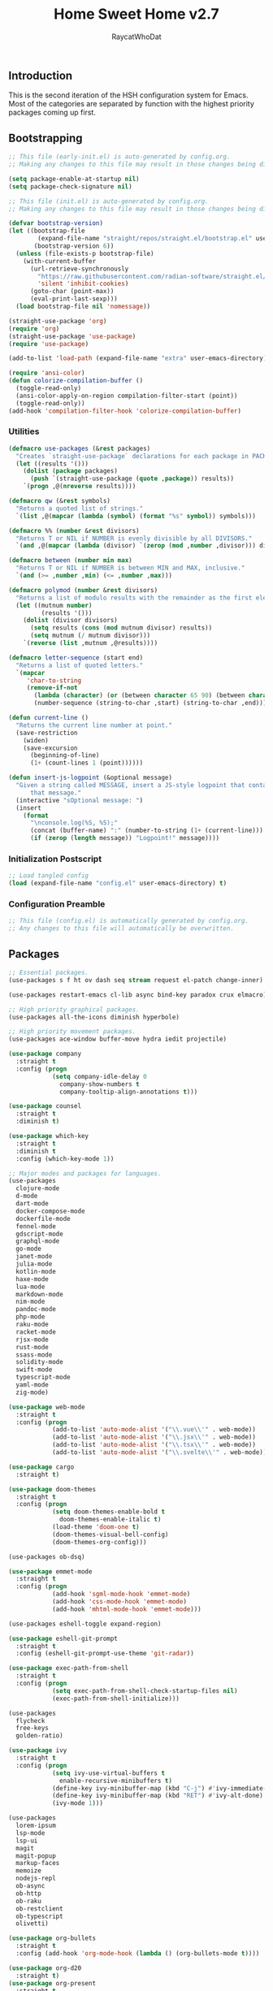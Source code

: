 #+TITLE: Home Sweet Home v2.7
#+AUTHOR: RaycatWhoDat
#+STARTUP: showall
#+PROPERTY: header-args :tangle config.el

** Introduction
This is the second iteration of the HSH configuration system for
Emacs. Most of the categories are separated by function with the
highest priority packages coming up first.

** Bootstrapping
#+BEGIN_SRC emacs-lisp :tangle early-init.el
  ;; This file (early-init.el) is auto-generated by config.org.
  ;; Making any changes to this file may result in those changes being discarded.

  (setq package-enable-at-startup nil)
  (setq package-check-signature nil)

#+END_SRC

#+BEGIN_SRC emacs-lisp :tangle init.el
  ;; This file (init.el) is auto-generated by config.org.
  ;; Making any changes to this file may result in those changes being discarded.

  (defvar bootstrap-version)
  (let ((bootstrap-file
          (expand-file-name "straight/repos/straight.el/bootstrap.el" user-emacs-directory))
         (bootstrap-version 6))
    (unless (file-exists-p bootstrap-file)
      (with-current-buffer
        (url-retrieve-synchronously
          "https://raw.githubusercontent.com/radian-software/straight.el/develop/install.el"
          'silent 'inhibit-cookies)
        (goto-char (point-max))
        (eval-print-last-sexp)))
    (load bootstrap-file nil 'nomessage))

  (straight-use-package 'org)
  (require 'org)
  (straight-use-package 'use-package)
  (require 'use-package)
  
  (add-to-list 'load-path (expand-file-name "extra" user-emacs-directory))

  (require 'ansi-color)
  (defun colorize-compilation-buffer ()
    (toggle-read-only)
    (ansi-color-apply-on-region compilation-filter-start (point))
    (toggle-read-only))
  (add-hook 'compilation-filter-hook 'colorize-compilation-buffer)
#+END_SRC

*** Utilities
#+BEGIN_SRC emacs-lisp :tangle init.el
  (defmacro use-packages (&rest packages)
    "Creates `straight-use-package` declarations for each package in PACKAGES."
    (let ((results '()))
      (dolist (package packages)
        (push `(straight-use-package (quote ,package)) results))
      `(progn ,@(nreverse results))))

  (defmacro qw (&rest symbols)
    "Returns a quoted list of strings."
    `(list ,@(mapcar (lambda (symbol) (format "%s" symbol)) symbols)))

  (defmacro %% (number &rest divisors)
    "Returns T or NIL if NUMBER is evenly divisible by all DIVISORS."
    `(and ,@(mapcar (lambda (divisor) `(zerop (mod ,number ,divisor))) divisors)))

  (defmacro between (number min max)
    "Returns T or NIL if NUMBER is between MIN and MAX, inclusive."
    `(and (>= ,number ,min) (<= ,number ,max)))

  (defmacro polymod (number &rest divisors)
    "Returns a list of modulo results with the remainder as the first element."
    (let ((mutnum number)
           (results '()))
      (dolist (divisor divisors)
        (setq results (cons (mod mutnum divisor) results))
        (setq mutnum (/ mutnum divisor)))
      `(reverse (list ,mutnum ,@results))))

  (defmacro letter-sequence (start end)
    "Returns a list of quoted letters."
    `(mapcar
       'char-to-string
       (remove-if-not
         (lambda (character) (or (between character 65 90) (between character 97 122)))
         (number-sequence (string-to-char ,start) (string-to-char ,end)))))

  (defun current-line ()
    "Returns the current line number at point."
    (save-restriction
      (widen)
      (save-excursion
        (beginning-of-line)
        (1+ (count-lines 1 (point))))))

  (defun insert-js-logpoint (&optional message)
    "Given a string called MESSAGE, insert a JS-style logpoint that contains
        that message."
    (interactive "sOptional message: ")
    (insert
      (format
        "\nconsole.log(%S, %S);"
        (concat (buffer-name) ":" (number-to-string (1+ (current-line))) ":")
        (if (zerop (length message)) "Logpoint!" message))))
#+END_SRC

*** Initialization Postscript
#+BEGIN_SRC emacs-lisp :tangle init.el
  ;; Load tangled config
  (load (expand-file-name "config.el" user-emacs-directory) t)
#+END_SRC

*** Configuration Preamble
#+BEGIN_SRC emacs-lisp
  ;; This file (config.el) is automatically generated by config.org.
  ;; Any changes to this file will automatically be overwritten.
#+END_SRC

** Packages
#+BEGIN_SRC emacs-lisp
  ;; Essential packages.
  (use-packages s f ht ov dash seq stream request el-patch change-inner)

  (use-packages restart-emacs cl-lib async bind-key paradox crux elmacro)

  ;; High priority graphical packages.
  (use-packages all-the-icons diminish hyperbole)

  ;; High priority movement packages.
  (use-packages ace-window buffer-move hydra iedit projectile)

  (use-package company
    :straight t
    :config (progn
              (setq company-idle-delay 0
                company-show-numbers t
                company-tooltip-align-annotations t)))

  (use-package counsel
    :straight t
    :diminish t)

  (use-package which-key
    :straight t
    :diminish t
    :config (which-key-mode 1))

  ;; Major modes and packages for languages.
  (use-packages
    clojure-mode
    d-mode
    dart-mode
    docker-compose-mode
    dockerfile-mode
    fennel-mode
    gdscript-mode
    graphql-mode
    go-mode
    janet-mode
    julia-mode
    kotlin-mode
    haxe-mode
    lua-mode
    markdown-mode
    nim-mode
    pandoc-mode
    php-mode
    raku-mode
    racket-mode
    rjsx-mode
    rust-mode
    ssass-mode
    solidity-mode
    swift-mode
    typescript-mode
    yaml-mode
    zig-mode)

  (use-package web-mode
    :straight t
    :config (progn
              (add-to-list 'auto-mode-alist '("\\.vue\\'" . web-mode))
              (add-to-list 'auto-mode-alist '("\\.jsx\\'" . web-mode))
              (add-to-list 'auto-mode-alist '("\\.tsx\\'" . web-mode))
              (add-to-list 'auto-mode-alist '("\\.svelte\\'" . web-mode))))

  (use-package cargo
    :straight t)

  (use-package doom-themes
    :straight t
    :config (progn
              (setq doom-themes-enable-bold t
                doom-themes-enable-italic t)
              (load-theme 'doom-one t)
              (doom-themes-visual-bell-config)
              (doom-themes-org-config)))

  (use-packages ob-dsq)

  (use-package emmet-mode
    :straight t
    :config (progn
              (add-hook 'sgml-mode-hook 'emmet-mode)
              (add-hook 'css-mode-hook 'emmet-mode)
              (add-hook 'mhtml-mode-hook 'emmet-mode)))

  (use-packages eshell-toggle expand-region)

  (use-package eshell-git-prompt
    :straight t
    :config (eshell-git-prompt-use-theme 'git-radar))

  (use-package exec-path-from-shell
    :straight t
    :config (progn
              (setq exec-path-from-shell-check-startup-files nil)
              (exec-path-from-shell-initialize)))

  (use-packages 
    flycheck
    free-keys
    golden-ratio)

  (use-package ivy
    :straight t
    :config (progn
              (setq ivy-use-virtual-buffers t
                enable-recursive-minibuffers t)
              (define-key ivy-minibuffer-map (kbd "C-j") #'ivy-immediate-done)
              (define-key ivy-minibuffer-map (kbd "RET") #'ivy-alt-done)
              (ivy-mode 1)))

  (use-packages
    lorem-ipsum
    lsp-mode
    lsp-ui
    magit
    magit-popup
    markup-faces
    memoize
    nodejs-repl
    ob-async
    ob-http
    ob-raku
    ob-restclient
    ob-typescript
    olivetti)

  (use-package org-bullets
    :straight t
    :config (add-hook 'org-mode-hook (lambda () (org-bullets-mode t))))

  (use-package org-d20
    :straight t)
  (use-package org-present
    :straight t
    :config (progn
              (add-hook 'org-present-mode-hook
                (lambda ()
                  (org-present-big)
                  (org-display-inline-images)
                  (org-present-hide-cursor)
                  (org-present-read-only)))
              (add-hook 'org-present-mode-quit-hook
                (lambda ()
                  (org-present-small)
                  (org-remove-inline-images)
                  (org-present-show-cursor)
                  (org-present-read-write)))))

  (use-package pdf-tools
    :straight t)
  (use-package perspective
    :straight t
    :config (setq persp-suppress-no-prefix-key-warning t))

  (use-packages
    quelpa
    request
    restclient)

  (use-package rich-minority
    :straight t
    :config (progn (setq rm-whitelist
                     (format "^ \\(%s\\)$"
                       (mapconcat #'identity '() "\\|")))
              (rich-minority-mode 1)))

  (use-packages rmsbolt)

  (use-package smart-mode-line
    :straight t
    :config (progn
              (setq sml/no-confirm-load-theme t
                sml/theme 'respectful)
              (sml/setup)))

  (use-packages queue diff)

  (use-package undo-tree
    :straight t
    :diminish t
    :config (progn
              (setq undo-tree-visualizer-diff t
                undo-tree-visualizer-timestamps t
                undo-tree-enable-undo-in-region nil)
              (global-undo-tree-mode 1)))

  (use-packages
    unicode-escape
    sudo-edit
    swiper
    tide
    transient
    transpose-frame
    with-editor
    yasnippet
    annotate)

  (use-package dirvish
    :straight t
    :config (progn
              (dirvish-override-dired-mode)))

  (straight-use-package 'tree-sitter)
  (straight-use-package 'tree-sitter-langs)
  (require 'tree-sitter)
  (require 'tree-sitter-langs)

  (straight-use-package '(tsi :type git :host github :repo "orzechowskid/tsi.el"))
  (require 'tsi-typescript)
  (require 'tsi-json)

  (straight-use-package '(odin-mode :type git :host github :repo "mattt-b/odin-mode"))

  ;; Diminish forms.
  (diminish 'jiggle-mode)
  (diminish 'auto-revert-mode)
  (diminish 'visual-line-mode)
  (diminish 'undo-tree-mode)
  (diminish 'abbrev-mode)
  (diminish 'ivy-mode)
  (diminish 'which-key-mode)
#+END_SRC

** Configuration
*** Org Babel
#+BEGIN_SRC emacs-lisp
  ;; All the org-babel-languages.
  (setq loaded-languages '(emacs-lisp js typescript shell http))

  (when (boundp 'org-babel-raku-wrapper)
    (setq loaded-languages (append loaded-languages '(raku))))

  ;; Build the org-babel-load-languages list.
  ;; This uses `loaded-languages' which should be set.
  (let ((language-list '()))
    (dolist (language loaded-languages language-list)
      (add-to-list 'language-list (cons language t) t))
    (org-babel-do-load-languages 'org-babel-load-languages language-list))
#+END_SRC

*** Keybindings (Hydras)
#+BEGIN_SRC emacs-lisp
  (defhydra hsh-applications (:color blue)
    "

    HSH/Applications
    ================

    _k_: Paradox
    _u_: Undo Tree

    "
    ("k" paradox-list-packages nil)
    ("u" undo-tree-visualize nil))

  (defhydra hsh-buffers (:color blue)
    "

    HSH/Buffers
    ===========

          _C-p_/_<up>_                   _b_: Find Buffers
   _C-b_/_<left>_      _C-f_/_<right>_       _d_: Kill This Buffer
         _C-n_/_<down>_                  _D_: Kill Other Buffers
                                     _s_: Switch to *scratch*

                                     _RET_: Cancel

    "
    ("RET" nil nil)
    ("<up>" buf-move-up nil :color red)
    ("<down>" buf-move-down nil :color red)
    ("<left>" buf-move-left nil :color red)
    ("<right>" buf-move-right nil :color red)
    ("C-p" buf-move-up nil :color red)
    ("C-n" buf-move-down nil :color red)
    ("C-b" buf-move-left nil :color red)
    ("C-f" buf-move-right nil :color red)
    ("b" ivy-switch-buffer nil)
    ("d" kill-this-buffer nil)
    ("D" shortcuts/kill-other-buffers nil)
    ("s" shortcuts/switch-to-scratch-buffer nil))

  (defhydra hsh-config (:color blue)
    "

    HSH/Config
    ==========

    _i_: Bootstrapping
    _o_: Config Org

    "
    ("i" shortcuts/edit-elisp-init-file nil)
    ("o" shortcuts/edit-org-init-file nil))

  (defhydra hsh-eval (:color blue)
    "

    HSH/Eval
    ========

    _s_: Replace last sexp

    "
    ("s" crux-eval-and-replace nil))

  (defhydra hsh-files (:color blue)
    "

    HSH/Files
    =========

    _f_: Find File
    _p_: [Project]
    _w_: Write File
    _R_: Revert Buffer

    "
    ("w" write-file nil)
    ("p" hsh-project/body nil)
    ("f" counsel-find-file nil)
    ("R" revert-buffer nil))

  (defhydra hsh-git (:color blue)
    "

    HSH/Git
    =======

    _b_: Forward Blame         _d_: Diff Unstaged
    _q_: Back Blame            _D_: Diff Staged

    _g_: Dispatch Popup     _f_: Find File
    _s_: Status

    "
    ("b" magit-blame nil)
    ("q" magit-blame-quit nil)
    ("g" magit-dispatch-popup nil)
    ("s" magit-status nil)
    ("f" magit-find-file nil)
    ("d" magit-diff-unstaged nil)
    ("D" magit-diff-staged nil))

  (defhydra hsh-jump-to (:color blue)
    "

    HSH/Jump To
    ===========

    _m_: Minibuffer

    "
    ("m" shortcuts/switch-to-minibuffer nil))

  (defhydra hsh-insertion (:color blue)
    "

    HSH/Insertion
    =============

    Lipsum                  Utilities
    ------                  ---------
    _p_: Paragraph            _l_: Logpoint
    _s_: Sentence

    "
    ("l" insert-logpoint nil)
    ("p" lorem-ipsum-insert-paragraphs nil)
    ("s" lorem-ipsum-insert-sentences nil))

  (defhydra hsh-narrowing (:color blue)
    "

    HSH/Narrowing
    =============

    _f_: To Function
    _r_: To Region
    _w_: Widen

    "
    ("f" narrow-to-defun nil)
    ("r" narrow-to-region nil)
    ("w" widen nil))

  (defhydra hsh-org-clock (:color blue)
    "

    HSH/Org/Clock
    =============

    _i_: Clock In
    _o_: Clock Out
    _r_: Report
    _t_: Timestamp

    "
    ("i" org-clock-in nil)
    ("o" org-clock-out nil)
    ("r" org-clock-report nil)
    ("t" org-time-stamp nil))

  (defhydra hsh-org (:color blue)
    "

    HSH/Org
    =======

    _c_: [Clock]
    _o_: Capture
    _t_: Todo

    "
    ("c" hsh-org-clock/body nil :exit t)
    ("o" org-capture nil)
    ("t" org-todo nil))

  (defhydra hsh-project (:color blue)
    "

    HSH/Project
    ===========

    _f_: Find File

    "
    ("f" projectile-find-file nil))

  (defhydra hsh-quit (:color blue)
    "

    HSH/Quit
    ========

    _q_: Save and Quit
    _r_: Restart

    "
    ("q" save-buffers-kill-emacs nil)
    ("r" restart-emacs nil))

  (defhydra hsh-registers-resume (:color blue)
    "

    HSH/Registers-Resume
    ====================

    Registers           Resume
    ---------           ------
    _y_: Kill Ring      _r_: Ivy Resume

    "
    ("r" ivy-resume nil)
    ("y" counsel-yank-pop nil))

  (defhydra hsh-search (:color blue)
    "

    HSH/Search
    ==========

    Rg
    --
    _f_: Files

    "

    ("f" counsel-rg nil))

  (defhydra hsh-windows (:color blue)
    "

    HSH/Windows
    ===========

      _w_: Golden Ratio
      _d_: Delete This Window
      _D_: Delete Other Windows
      _s_: Horiz. Split
      _v_: Vert. Split

    "
    ("w" golden-ratio nil)
    ("d" delete-window nil)
    ("D" delete-other-windows nil)
    ("s" split-window-below nil)
    ("v" split-window-right nil))

  (defhydra hsh-perspective (:color blue)
    "

    HSH/Perspective
    ===============

      _s_: Switch Perspective
      _a_: Add Buffer to Perspective
      _k_: Remove Buffer from Perspective
      _r_: Rename Perspective
      _d_: Delete Perspective

    "
    ("s" persp-switch nil)
    ("a" persp-add-buffer nil)
    ("k" persp-remove-buffer nil)
    ("r" persp-rename nil)
    ("d" persp-kill nil))
#+END_SRC

*** HSH Leader Hydra
#+BEGIN_SRC emacs-lisp
  (defhydra hsh-leader (:color blue)
    "

    Home Sweet Home
    ===============
    _a_: [Applications]      _g_: [Git]              _p_: [Perspective]
    _b_: [Buffers]           _j_: [Jump To]          _q_: [Quit]
    _c_: [Config]            _i_: [Insertion]        _r_: [Registers/Resume]
    _e_: [Eval]              _n_: [Narrowing]        _s_: [Search]
    _f_: [Files]             _o_: [Org]              _w_: [Windows]

    _C-;_: M-x
    _-_: Eshell, _=_: Full Shell

    "
    ("a" hsh-applications/body nil)
    ("b" hsh-buffers/body nil)
    ("c" hsh-config/body nil)
    ("e" hsh-eval/body nil)
    ("f" hsh-files/body nil)
    ("g" hsh-git/body nil)
    ("j" hsh-jump-to/body nil)
    ("i" hsh-insertion/body nil)
    ("n" hsh-narrowing/body nil)
    ("o" hsh-org/body nil)
    ("p" hsh-perspective/body nil)
    ("q" hsh-quit/body nil)
    ("r" hsh-registers-resume/body nil)
    ("s" hsh-search/body nil)
    ("w" hsh-windows/body nil)
    ("C-;" counsel-M-x nil)
    ("C-g" (message "Cancelled HSH.") nil :exit t)
    ("-" eshell-toggle nil)
    ("=" settings/open-shell nil)
    ("TAB" shortcuts/alternate-buffers nil))
#+END_SRC

*** Keybindings (Global)
#+BEGIN_SRC emacs-lisp
  (global-unset-key (kbd "C-z"))
  (global-unset-key (kbd "<f2> <f2>"))
  (global-unset-key (kbd "C-x C-z"))
  (global-unset-key (kbd "C-'"))
  (global-unset-key (kbd "s-m"))

  (global-set-key (kbd "C-SPC") 'shortcuts/select-entire-line)
  (global-set-key (kbd "C-x 2") 'shortcuts/split-vertically-and-rebalance)
  (global-set-key (kbd "C-x 3") 'shortcuts/split-horizontally-and-rebalance)
  (global-set-key (kbd "C-x 9") 'golden-ratio)
  (global-set-key (kbd "C-x k") 'kill-this-buffer)
  (global-set-key (kbd "C-c n") 'make-frame)
  (global-set-key (kbd "C-s") 'swiper)
  (global-set-key (kbd "s-\\") 'hippie-expand)
  (global-set-key (kbd "M-x") 'counsel-M-x)
  (global-set-key (kbd "M-y") 'counsel-yank-pop)
  (global-set-key (kbd "C-x C-b") 'ibuffer)
  (global-set-key (kbd "C-x o") 'ace-window)
  (global-set-key (kbd "C-=") 'er/expand-region)
  (global-set-key (kbd "M-z") 'zap-up-to-char)
  (global-set-key (kbd "M-Z") 'zap-to-char)
  (global-set-key (kbd "C-<left>") 'previous-buffer)
  (global-set-key (kbd "C-<right>") 'next-buffer)

  ;; Crux commands
  (global-set-key (kbd "C-c d") 'crux-duplicate-current-line-or-region)
  (global-set-key (kbd "C-c o") 'crux-open-with)
  (global-set-key (kbd "C-c n") 'crux-cleanup-buffer-or-region)

  (global-set-key (kbd "C-\'") 'comment-dwim)
  (global-set-key (kbd "C-;") 'hsh-leader/body)
  (global-set-key (kbd "C-.") 'iedit-mode)

  (global-set-key (kbd "<f5>") 'compile)
  (global-set-key (kbd "<f6>") 'shortcuts/save-and-recompile)
  (global-set-key (kbd "<f7>") 'shortcuts/save-and-recompile-in-place)
  (global-set-key (kbd "<f8>") 'counsel-mark-ring)

  (global-set-key (kbd "C-M-x") 'transpose-frame)

  (global-set-key (kbd "«") 'hippie-expand)
  (global-set-key (kbd "∑") 'kill-ring-save)

  (autoload 'zap-up-to-char "misc"
    "Kill up to, but not including ARGth occurrence of CHAR.

      \(fn arg char)"
    'interactive)
#+END_SRC

*** User-defined variables
#+BEGIN_SRC emacs-lisp
  (setq *user-config-file* "home-sweet-home.org")
#+END_SRC

*** User-defined functions
#+BEGIN_SRC emacs-lisp
  (defun eshell/clear ()
    (let ((inhibit-read-only t))
      (erase-buffer)))

  (defun eshell/d (&rest args)
    "Open Dired here."
    (dired (pop args)))

  (defun eshell/ff (&rest args)
    "Find file."
    (find-file (pop args)))

  (defun eshell/ffo (&rest args)
    "Find find in other window."
    (find-file-other-window (pop args)))

  (defun settings/open-shell ()
    "Opens a shell."
    (interactive)
    (ansi-term "/bin/zsh" "zsh"))

  (defun shortcuts/find-file-in-emacs-d (file)
    "This finds FILE in the .emacs.d directory."
    (find-file (concat user-emacs-directory file)))

  (defun shortcuts/edit-elisp-init-file ()
    "Opens init.el in the current window."
    (interactive)
    (shortcuts/find-file-in-emacs-d "init.el"))

  (defun shortcuts/edit-org-init-file ()
    "Opens default-init.org in the current window."
    (interactive)
    (shortcuts/find-file-in-emacs-d *user-config-file*))

  (defun shortcuts/kill-this-buffer ()
    "Kill the current buffer."
    (interactive)
    (kill-buffer (current-buffer)))

  (defun shortcuts/switch-to-scratch-buffer ()
    "Switches to the scratch buffer on the current window."
    (interactive)
    (switch-to-buffer "*scratch*"))

  (defun shortcuts/alternate-buffers ()
    "Flip-flops the most recently used buffers."
    (interactive)
    (switch-to-buffer (other-buffer (current-buffer) 1)))

  (defun shortcuts/switch-to-minibuffer ()
    "Switch to minibuffer window."
    (interactive)
    (if (active-minibuffer-window)
      (select-window (active-minibuffer-window))
      (error "Minibuffer is not active")))

  (defun shortcuts/kill-other-buffers ()
    "Kill all other buffers."
    (interactive)
    (mapc 'kill-buffer (delq (current-buffer) (buffer-list)))
    (delete-other-windows)
    (message "Deleted all other buffers!"))

  (defun shortcuts/save-and-recompile ()
    "Saves all files with changes and compiles."
    (interactive)
    (save-some-buffers 1)
    (recompile))

  (defun shortcuts/save-and-recompile-in-place ()
    "Saves all files with changes and compiles."
    (interactive)
    (save-some-buffers 1)
    (save-window-excursion
      (recompile)))

  (defun shortcuts/split-vertically-and-rebalance ()
    "Splits the window vertically and rebalances all windows."
    (interactive)
    (split-window-below)
    (balance-windows))

  (defun shortcuts/split-horizontally-and-rebalance ()
    "Splits the window horizontally and rebalances all windows."
    (interactive)
    (split-window-right)
    (balance-windows))

  (defun shortcuts/select-entire-line ()
    "Selects the entire line."
    (interactive)
    (end-of-line)
    (set-mark (line-beginning-position)))
#+END_SRC
** Quality of Life
#+BEGIN_SRC emacs-lisp
  (require 'ls-lisp)

  (setq-default indent-tabs-mode nil
    auto-hscroll-mode nil)

  (setq backup-by-copying t
    backup-directory-alist `(("." . ,(concat user-emacs-directory "backups")))
    tramp-backup-directory-alist backup-directory-alist
    delete-old-versions t
    kept-new-versions 3
    kept-old-versions 2
    version-control t
    vc-cvs-stay-local nil
    undo-tree-auto-save-history nil)

  (defun save-all ()
    (interactive)
    (save-some-buffers t))

  (add-hook 'focus-out-hook 'save-all)

  (setq org-mode-startup-message "")
  (setq x-select-enable-clipboard t)

  (fset 'yes-or-no-p 'y-or-n-p)

  (setq confirm-kill-emacs 'y-or-n-p)
  (setq dired-listing-switches "-alh")

  ;; Supposedly, this fixes some weirdness with the mark's behavior.
  (when (fboundp 'delete-selection-mode)
    (delete-selection-mode t))

  (when (fboundp 'winner-mode)
    (winner-mode 1))

  (setq org-modules '(org-habit
                       org-irc
                       org-eval
                       org-expiry
                       org-interactive-query
                       org-man
                       org-collector
                       org-panel))

  (setq network-security-level 'low)

  (setenv "PAGER" "cat")
  (setenv "EDITOR" "emacsclient")

  (setcar (nthcdr 2 org-emphasis-regexp-components) " \t\r\n\"")
  (org-set-emph-re 'org-emphasis-regexp-components org-emphasis-regexp-components)

  (add-hook 'term-exec-hook (lambda ()
                              (let* ((buff (current-buffer))
                                      (proc (get-buffer-process buff)))
                                (lexical-let ((buff buff))
                                  (set-process-sentinel proc (lambda (process event)
                                                               (if (string= event "finished\n")
                                                                 (kill-buffer buff))))))))

  (setq frame-title-format
    '((:eval (if (buffer-file-name)
               (abbreviate-file-name (buffer-file-name))
               "%b"))))

  (setq hippie-expand-try-functions-list '(try-expand-dabbrev
                                            try-expand-dabbrev-all-buffers
                                            try-expand-dabbrev-from-kill
                                            try-complete-file-name-partially
                                            try-complete-file-name
                                            try-expand-all-abbrevs
                                            try-expand-list
                                            try-expand-line
                                            try-complete-lisp-symbol-partially
                                            try-complete-lisp-symbol))

  ;; For the dark menu bar.
  (add-to-list 'default-frame-alist '(ns-transparent-titlebar . t))
  (add-to-list 'default-frame-alist '(ns-appearance . dark))

  (when (fboundp 'menu-bar-mode) (menu-bar-mode 0))
  (when (fboundp 'tool-bar-mode) (tool-bar-mode 0))
  (when (fboundp 'scroll-bar-mode) (scroll-bar-mode 0))
  (when (fboundp 'display-time-mode) (display-time-mode t))

  ;; (setq deactivate-mark nil)
  (setq auto-window-vscroll nil)
  (setq transient-mark-mode t)

  ;; I prefer Iosevka Term, but it can be replaced with something else.
  ;; Recommended alternatives: mononoki, Pragmata Pro, Deja Vu Sans Mono
  (let ((font-family "Iosevka Nerd Font Mono"))
    (when (find-font (font-spec :name font-family))
      (set-face-attribute 'default nil :family font-family :width 'normal :height 120 :underline nil :weight 'normal)))

  (setq comint-scroll-to-bottom-on-input t
    comint-scroll-to-bottom-on-output nil
    create-lockfiles nil
    disabled-command-function nil
    display-time-24hr-format t
    eshell-error-if-no-glob t
    eshell-hist-ignoredups t
    eshell-list-files-after-cd nil
    eshell-ls-initial-args "-alh"
    eshell-prefer-lisp-functions nil
    eshell-save-history-on-exit t
    eshell-scroll-to-bottom-on-input t
    eshell-scroll-to-bottom-on-output nil
    gc-cons-threshold 50000000
    inhibit-startup-message t
    initial-major-mode 'fundamental-mode
    initial-scratch-message org-mode-startup-message
    js-indent-level 2
    typescript-indent-level 2
    kill-whole-line t
    large-file-warning-threshold 100000000
    load-prefer-newer t
    ls-lisp-use-insert-directory-program nil
    next-line-add-newlines t
    org-checkbox-hierarchical-statistics nil
    org-clock-idle-time 10
    org-confirm-babel-evaluate nil
    sentence-end-double-space nil
    use-dialog-box nil
    visible-bell t)

  (defun setup-tide-mode ()
    (interactive)
    (tide-setup)
    (setq flycheck-check-syntax-automatically '(idle-change save mode-enabled))
    (setq flycheck-idle-change-delay 0.2)
    (flycheck-mode 1)
    (eldoc-mode 1)
    (tide-hl-identifier-mode 1)
    (company-mode 1))

  (when (fboundp 'persp-mode) (persp-mode 1))

  (add-hook 'html-mode-hook
    (lambda ()
      ;; Default indentation is usually 2 spaces, changing to 4.
      (set (make-local-variable 'sgml-basic-offset) 4)))

  (add-hook 'before-save-hook 'tide-format-before-save)
  (add-hook 'typescript-mode-hook #'setup-tide-mode)

  ;; Trigger completion immediately.
  (setq company-idle-delay 0)

  ;; Number the candidates (use M-1, M-2 etc to select completions).
  (setq company-show-numbers t)

  ;; Use the tab-and-go frontend.
  ;; Allows TAB to select and complete at the same time.
  (company-tng-configure-default)
  (setq company-frontends
    '(company-tng-frontend
       company-pseudo-tooltip-frontend
       company-echo-metadata-frontend))

  (setq counsel-rg-base-command "rg -i -M 120 --no-heading --line-number --color never %s .")
  (setq lisp-indent-offset 2)

  (setq org-support-shift-select t)
  (setq ivy-use-selectable-prompt t)
  (setq org-duration-format (quote h:mm))
#+END_SRC

** Dotfiles/Scripts
#+BEGIN_SRC shell :tangle ~/.zshrc
  # The following lines were added by compinstall
  zstyle :compinstall filename "$HOME/.zshrc"

  autoload -Uz compinit
  compinit
  # End of lines added by compinstall

  [ -s "$NVM_DIR/nvm.sh" ] && \. "$NVM_DIR/nvm.sh"  # This loads nvm
  [ -s "$NVM_DIR/bash_completion" ] && \. "$NVM_DIR/bash_completion"  # This loads nvm bash_completion

  source "$HOME/minimal.zsh"

  eval $(luarocks --lua-dir=/usr/bin --lua-version=5.1 path)
  source "$HOME/.zshenv"
#+END_SRC

#+BEGIN_SRC shell :tangle ~/.zshenv
  HISTFILE=~/.histfile
  HISTSIZE=1000
  SAVEHIST=1000
  bindkey -e

  export PATH="$HOME/.raku/bin:$PATH"
  export PATH="$HOME/.local/bin:$PATH"
  export AWS_SDK_LOAD_CONFIG=true
  export NVM_DIR="$HOME/.nvm"
  export DENO_INSTALL="$HOME/.deno"
  eval "$(~/.rakubrew/bin/rakubrew init Zsh)"
  export PATH="$HOME/.luarocks/bin:$PATH"
  export LUA_PATH='./?.lua;/usr/local/share/lua/5.1/?.lua;/usr/local/share/lua/5.1/?/init.lua;/usr/local/lib/lua/5.1/?.lua;/usr/local/lib/lua/5.1/?/init.lua;/usr/share/lua/5.1/?.lua;/usr/share/lua/5.1/?/init.lua;/home/rayperry/.luarocks/share/lua/5.1/?.lua;/home/rayperry/.luarocks/share/lua/5.1/?/init.lua'
  export LUA_CPATH='./?.so;/usr/local/lib/lua/5.1/?.so;/usr/lib/x86_64-linux-gnu/lua/5.1/?.so;/usr/lib/lua/5.1/?.so;/usr/local/lib/lua/5.1/loadall.so;/home/rayperry/.luarocks/lib/lua/5.1/?.so'
  export PATH="/home/rayperry/.luarocks/bin:/home/rayperry/.local/bin:/home/rayperry/.raku/bin:/usr/local/sbin:/usr/local/bin:/usr/sbin:/usr/bin:/sbin:/bin:/usr/games:/usr/local/games:/snap/bin:$PATH"
  export PLAYDATE_SDK_PATH="$HOME/Desktop/PlaydateSDK-2.0.1"
  export PATH="$HOME/.nimble/bin:$PATH"
  export PATH="$PATH:/usr/local/go/bin"
#+END_SRC

#+BEGIN_SRC shell :tangle ~/minimal.zsh
  # Global settings
  MNML_OK_COLOR="${MNML_OK_COLOR:-2}"
  MNML_ERR_COLOR="${MNML_ERR_COLOR:-1}"

  MNML_USER_CHAR="${MNML_USER_CHAR:-λ}"
  MNML_INSERT_CHAR="${MNML_INSERT_CHAR:-›}"
  MNML_NORMAL_CHAR="${MNML_NORMAL_CHAR:-·}"
  MNML_ELLIPSIS_CHAR="${MNML_ELLIPSIS_CHAR:-..}"
  MNML_BGJOB_MODE=${MNML_BGJOB_MODE:-4}

  [ "${+MNML_PROMPT}" -eq 0 ] && MNML_PROMPT=(mnml_ssh mnml_pyenv mnml_status mnml_keymap)
  [ "${+MNML_RPROMPT}" -eq 0 ] && MNML_RPROMPT=('mnml_cwd 2 0' mnml_git)
  [ "${+MNML_INFOLN}" -eq 0 ] && MNML_INFOLN=(mnml_err mnml_jobs mnml_uhp mnml_files)

  [ "${+MNML_MAGICENTER}" -eq 0 ] && MNML_MAGICENTER=(mnml_me_dirs mnml_me_ls mnml_me_git)

  # Components
  function mnml_status {
      local okc="$MNML_OK_COLOR"
      local errc="$MNML_ERR_COLOR"
      local uchar="$MNML_USER_CHAR"

      local job_ansi="0"
      if [ -n "$(jobs | sed -n '$=')" ]; then
          job_ansi="$MNML_BGJOB_MODE"
      fi

      local err_ansi="$MNML_OK_COLOR"
      if [ "$MNML_LAST_ERR" != "0" ]; then
          err_ansi="$MNML_ERR_COLOR"
      fi

      printf '%b' "%{\e[$job_ansi;3${err_ansi}m%}%(!.#.$uchar)%{\e[0m%}"
  }

  function mnml_keymap {
      local kmstat="$MNML_INSERT_CHAR"
      [ "$KEYMAP" = 'vicmd' ] && kmstat="$MNML_NORMAL_CHAR"
      printf '%b' "$kmstat"
  }

  function mnml_cwd {
      local echar="$MNML_ELLIPSIS_CHAR"
      local segments="${1:-2}"
      local seg_len="${2:-0}"

      local _w="%{\e[0m%}"
      local _g="%{\e[38;5;244m%}"

      if [ "$segments" -le 0 ]; then
          segments=0
      fi
      if [ "$seg_len" -gt 0 ] && [ "$seg_len" -lt 4 ]; then
          seg_len=4
      fi
      local seg_hlen=$((seg_len / 2 - 1))

      local cwd="%${segments}~"
      cwd="${(%)cwd}"
      cwd=("${(@s:/:)cwd}")

      local pi=""
      for i in {1..${#cwd}}; do
          pi="$cwd[$i]"
          if [ "$seg_len" -gt 0 ] && [ "${#pi}" -gt "$seg_len" ]; then
              cwd[$i]="${pi:0:$seg_hlen}$_w$echar$_g${pi: -$seg_hlen}"
          fi
      done

      printf '%b' "$_g${(j:/:)cwd//\//$_w/$_g}$_w"
  }

  function mnml_git {
      local statc="%{\e[0;3${MNML_OK_COLOR}m%}" # assume clean
      local bname="$(git rev-parse --abbrev-ref HEAD 2> /dev/null)"

      if [ -n "$bname" ]; then
          if [ -n "$(git status --porcelain 2> /dev/null)" ]; then
              statc="%{\e[0;3${MNML_ERR_COLOR}m%}"
          fi
          printf '%b' "$statc$bname%{\e[0m%}"
      fi
  }

  function mnml_hg {
      local statc="%{\e[0;3${MNML_OK_COLOR}m%}" # assume clean
      local bname="$(hg branch 2> /dev/null)"
      if [ -n "$bname" ]; then
          if [ -n "$(hg status 2> /dev/null)" ]; then
              statc="%{\e[0;3${MNML_ERR_COLOR}m%}"
          fi
          printf '%b' "$statc$bname%{\e[0m%}"
      fi
  }

  function mnml_hg_no_color {
      # Assume branch name is clean
      local statc="%{\e[0;3${MNML_OK_COLOR}m%}"
      local bname=""
      # Defines path as current directory
      local current_dir=$PWD
      # While current path is not root path
      while [[ $current_dir != '/' ]]
      do
          if [[ -d "${current_dir}/.hg" ]]
          then
              if [[ -f "$current_dir/.hg/branch" ]]
              then
                  bname=$(<"$current_dir/.hg/branch")
              else
                  bname="default"
              fi
              printf '%b' "$statc$bname%{\e[0m%}"
              return;
          fi
          # Defines path as parent directory and keeps looking for :)
          current_dir="${current_dir:h}"
      done
  }

  function mnml_uhp {
      local _w="%{\e[0m%}"
      local _g="%{\e[38;5;244m%}"
      local cwd="%~"
      cwd="${(%)cwd}"

      printf '%b' "$_g%n$_w@$_g%m$_w:$_g${cwd//\//$_w/$_g}$_w"
  }

  function mnml_ssh {
      if [ -n "$SSH_CLIENT" ] || [ -n "$SSH_TTY" ]; then
          printf '%b' "$(hostname -s)"
      fi
  }

  function mnml_pyenv {
      if [ -n "$VIRTUAL_ENV" ]; then
          _venv="$(basename $VIRTUAL_ENV)"
          printf '%b' "${_venv%%.*}"
      fi
  }

  function mnml_err {
      local _w="%{\e[0m%}"
      local _err="%{\e[3${MNML_ERR_COLOR}m%}"

      if [ "${MNML_LAST_ERR:-0}" != "0" ]; then
          printf '%b' "$_err$MNML_LAST_ERR$_w"
      fi
  }

  function mnml_jobs {
      local _w="%{\e[0m%}"
      local _g="%{\e[38;5;244m%}"

      local job_n="$(jobs | sed -n '$=')"
      if [ "$job_n" -gt 0 ]; then
          printf '%b' "$_g$job_n$_w&"
      fi
  }

  function mnml_files {
      local _w="%{\e[0m%}"
      local _g="%{\e[38;5;244m%}"

      local a_files="$(ls -1A | sed -n '$=')"
      local v_files="$(ls -1 | sed -n '$=')"
      local h_files="$((a_files - v_files))"

      local output="${_w}[$_g${v_files:-0}"
      if [ "${h_files:-0}" -gt 0 ]; then
          output="$output $_w($_g$h_files$_w)"
      fi
      output="$output${_w}]"

      printf '%b' "$output"
  }

  # Magic enter functions
  function mnml_me_dirs {
      local _w="\e[0m"
      local _g="\e[38;5;244m"

      if [ "$(dirs -p | sed -n '$=')" -gt 1 ]; then
          local stack="$(dirs)"
          echo "$_g${stack//\//$_w/$_g}$_w"
      fi
  }

  function mnml_me_ls {
      if [ "$(uname)" = "Darwin" ] && ! ls --version &> /dev/null; then
          COLUMNS=$COLUMNS CLICOLOR_FORCE=1 ls -C -G -F
      else
          ls -C -F --color="always" -w $COLUMNS
      fi
  }

  function mnml_me_git {
      git -c color.status=always status -sb 2> /dev/null
  }

  # Wrappers & utils
  # join outpus of components
  function _mnml_wrap {
      local -a arr
      arr=()
      local cmd_out=""
      local cmd
      for cmd in ${(P)1}; do
          cmd_out="$(eval "$cmd")"
          if [ -n "$cmd_out" ]; then
              arr+="$cmd_out"
          fi
      done

      printf '%b' "${(j: :)arr}"
  }

  # expand string as prompt would do
  function _mnml_iline {
      echo "${(%)1}"
  }

  # display magic enter
  function _mnml_me {
      local -a output
      output=()
      local cmd_out=""
      local cmd
      for cmd in $MNML_MAGICENTER; do
          cmd_out="$(eval "$cmd")"
          if [ -n "$cmd_out" ]; then
              output+="$cmd_out"
          fi
      done
      printf '%b' "${(j:\n:)output}" | less -XFR
  }

  # capture exit status and reset prompt
  function _mnml_zle-line-init {
      MNML_LAST_ERR="$?" # I need to capture this ASAP
      zle reset-prompt
  }

  # redraw prompt on keymap select
  function _mnml_zle-keymap-select {
      zle reset-prompt
  }

  # draw infoline if no command is given
  function _mnml_buffer-empty {
      if [ -z "$BUFFER" ]; then
          _mnml_iline "$(_mnml_wrap MNML_INFOLN)"
          _mnml_me
          zle redisplay
      else
          zle accept-line
      fi
  }

  # properly bind widgets
  # see: https://github.com/zsh-users/zsh-syntax-highlighting/blob/1f1e629290773bd6f9673f364303219d6da11129/zsh-syntax-highlighting.zsh#L292-L356
  function _mnml_bind_widgets() {
      zmodload zsh/zleparameter

      local -a to_bind
      to_bind=(zle-line-init zle-keymap-select buffer-empty)

      typeset -F SECONDS
      local zle_wprefix=s$SECONDS-r$RANDOM

      local cur_widget
      for cur_widget in $to_bind; do
          case "${widgets[$cur_widget]:-""}" in
              user:_mnml_*);;
              user:*)
                  zle -N $zle_wprefix-$cur_widget ${widgets[$cur_widget]#*:}
                  eval "_mnml_ww_${(q)zle_wprefix}-${(q)cur_widget}() { _mnml_${(q)cur_widget}; zle ${(q)zle_wprefix}-${(q)cur_widget} }"
                  zle -N $cur_widget _mnml_ww_$zle_wprefix-$cur_widget
                  ;;
              ,*)
                  zle -N $cur_widget _mnml_$cur_widget
                  ;;
          esac
      done
  }

  # Setup
  autoload -U colors && colors
  setopt prompt_subst

  PROMPT='$(_mnml_wrap MNML_PROMPT) '
  RPROMPT='$(_mnml_wrap MNML_RPROMPT)'

  _mnml_bind_widgets

  bindkey -M main  "^M" buffer-empty
  bindkey -M vicmd "^M" buffer-empty
#+END_SRC
